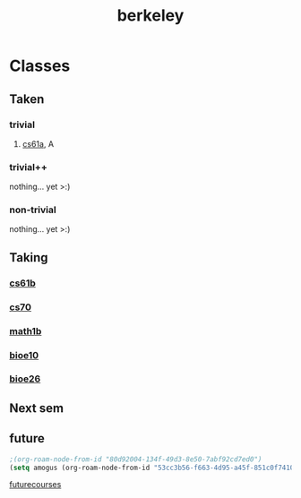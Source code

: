 :PROPERTIES:
:ID:       06e659a8-7bec-495c-b0fe-7ca216311a34
:END:
#+title: berkeley
* Classes
** Taken
*** trivial
**** [[id:ae59b73e-705f-4735-9e78-a3bbabf99e6e][cs61a]], A
*** trivial++
nothing... yet >:)
*** non-trivial
nothing... yet >:)
** Taking
*** [[id:bf142b12-94eb-4561-9b84-0a5c04e5ff2d][cs61b]]
*** [[id:9cc23d47-c537-4606-bbcc-ba08170577e6][cs70]] 
*** [[id:fdf74abd-8449-4783-a092-cefd352411ce][math1b]]
*** [[id:b5a4e7bb-a4bd-40eb-b680-bf4aa14e1e26][bioe10]]
*** [[id:80d92004-134f-49d3-8e50-7abf92cd7ed0][bioe26]]
** Next sem
***  
** future
#+BEGIN_SRC emacs-lisp
;(org-roam-node-from-id "80d92004-134f-49d3-8e50-7abf92cd7ed0")
(setq amogus (org-roam-node-from-id "53cc3b56-f663-4d95-a45f-851c0f7410e7"))

#+END_SRC

#+RESULTS:
: #s(org-roam-node "/home/elamd/notes/20211004174837-futurecourses.org" nil (24923 46212 479636 53000) (24923 46212 476302 720000) "53cc3b56-f663-4d95-a45f-851c0f7410e7" 2 96 nil nil nil nil "cs170" (("CATEGORY" . "20211004174837-futurecourses") ("PREREQS" . "[[id:9cc23d47-c537-4606-bbcc-ba08170577e6][cs70]] [[id:bf142b12-94eb-4561-9b84-0a5c04e5ff2d][cs61b]]") ("ID" . "53cc3b56-f663-4d95-a45f-851c0f7410e7") ("BLOCKED" . "") ("FILE" . "/home/elamd/notes/20211004174837-futurecourses.org") ("PRIORITY" . "B") ("ITEM" . "cs170")) ("cs") nil nil nil)

[[id:a33d7edb-eaf0-4601-ac04-87e32755885c][futurecourses]]

